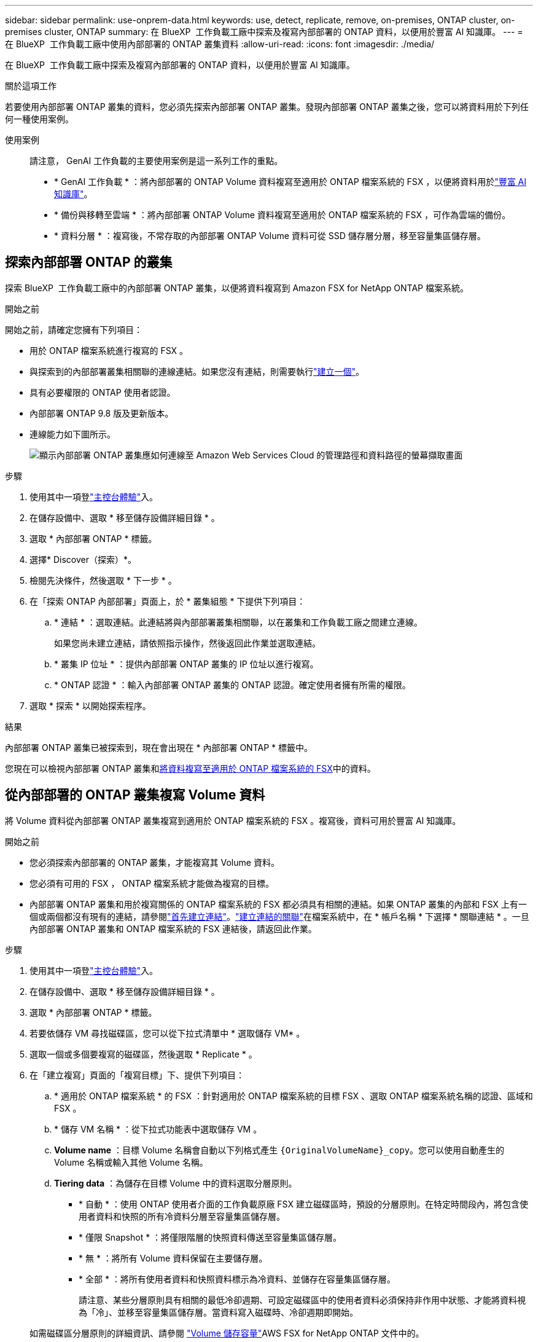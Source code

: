 ---
sidebar: sidebar 
permalink: use-onprem-data.html 
keywords: use, detect, replicate, remove, on-premises, ONTAP cluster, on-premises cluster, ONTAP 
summary: 在 BlueXP  工作負載工廠中探索及複寫內部部署的 ONTAP 資料，以便用於豐富 AI 知識庫。 
---
= 在 BlueXP  工作負載工廠中使用內部部署的 ONTAP 叢集資料
:allow-uri-read: 
:icons: font
:imagesdir: ./media/


[role="lead"]
在 BlueXP  工作負載工廠中探索及複寫內部部署的 ONTAP 資料，以便用於豐富 AI 知識庫。

.關於這項工作
若要使用內部部署 ONTAP 叢集的資料，您必須先探索內部部署 ONTAP 叢集。發現內部部署 ONTAP 叢集之後，您可以將資料用於下列任何一種使用案例。

使用案例:: 請注意， GenAI 工作負載的主要使用案例是這一系列工作的重點。
+
--
* * GenAI 工作負載 * ：將內部部署的 ONTAP Volume 資料複寫至適用於 ONTAP 檔案系統的 FSX ，以便將資料用於link:https://docs.netapp.com/us-en/workload-genai/create-knowledgebase.html["豐富 AI 知識庫"^]。
* * 備份與移轉至雲端 * ：將內部部署 ONTAP Volume 資料複寫至適用於 ONTAP 檔案系統的 FSX ，可作為雲端的備份。
* * 資料分層 * ：複寫後，不常存取的內部部署 ONTAP Volume 資料可從 SSD 儲存層分層，移至容量集區儲存層。


--




== 探索內部部署 ONTAP 的叢集

探索 BlueXP  工作負載工廠中的內部部署 ONTAP 叢集，以便將資料複寫到 Amazon FSX for NetApp ONTAP 檔案系統。

.開始之前
開始之前，請確定您擁有下列項目：

* 用於 ONTAP 檔案系統進行複寫的 FSX 。
* 與探索到的內部部署叢集相關聯的連線連結。如果您沒有連結，則需要執行link:create-link.html["建立一個"]。
* 具有必要權限的 ONTAP 使用者認證。
* 內部部署 ONTAP 9.8 版及更新版本。
* 連線能力如下圖所示。
+
image:screenshot-on-prem-connectivity.png["顯示內部部署 ONTAP 叢集應如何連線至 Amazon Web Services Cloud 的管理路徑和資料路徑的螢幕擷取畫面"]



.步驟
. 使用其中一項登link:https://docs.netapp.com/us-en/workload-setup-admin/console-experiences.html["主控台體驗"^]入。
. 在儲存設備中、選取 * 移至儲存設備詳細目錄 * 。
. 選取 * 內部部署 ONTAP * 標籤。
. 選擇* Discover（探索）*。
. 檢閱先決條件，然後選取 * 下一步 * 。
. 在「探索 ONTAP 內部部署」頁面上，於 * 叢集組態 * 下提供下列項目：
+
.. * 連結 * ：選取連結。此連結將與內部部署叢集相關聯，以在叢集和工作負載工廠之間建立連線。
+
如果您尚未建立連結，請依照指示操作，然後返回此作業並選取連結。

.. * 叢集 IP 位址 * ：提供內部部署 ONTAP 叢集的 IP 位址以進行複寫。
.. * ONTAP 認證 * ：輸入內部部署 ONTAP 叢集的 ONTAP 認證。確定使用者擁有所需的權限。


. 選取 * 探索 * 以開始探索程序。


.結果
內部部署 ONTAP 叢集已被探索到，現在會出現在 * 內部部署 ONTAP * 標籤中。

您現在可以檢視內部部署 ONTAP 叢集和<<從內部部署的 ONTAP 叢集複寫 Volume 資料,將資料複寫至適用於 ONTAP 檔案系統的 FSX>>中的資料。



== 從內部部署的 ONTAP 叢集複寫 Volume 資料

將 Volume 資料從內部部署 ONTAP 叢集複寫到適用於 ONTAP 檔案系統的 FSX 。複寫後，資料可用於豐富 AI 知識庫。

.開始之前
* 您必須探索內部部署的 ONTAP 叢集，才能複寫其 Volume 資料。
* 您必須有可用的 FSX ， ONTAP 檔案系統才能做為複寫的目標。
* 內部部署 ONTAP 叢集和用於複寫關係的 ONTAP 檔案系統的 FSX 都必須具有相關的連結。如果 ONTAP 叢集的內部和 FSX 上有一個或兩個都沒有現有的連結，請參閱link:create-link.html["首先建立連結"]。link:manage-links.html["建立連結的關聯"]在檔案系統中，在 * 帳戶名稱 * 下選擇 * 關聯連結 * 。一旦內部部署 ONTAP 叢集和 ONTAP 檔案系統的 FSX 連結後，請返回此作業。


.步驟
. 使用其中一項登link:https://docs.netapp.com/us-en/workload-setup-admin/console-experiences.html["主控台體驗"^]入。
. 在儲存設備中、選取 * 移至儲存設備詳細目錄 * 。
. 選取 * 內部部署 ONTAP * 標籤。
. 若要依儲存 VM 尋找磁碟區，您可以從下拉式清單中 * 選取儲存 VM* 。
. 選取一個或多個要複寫的磁碟區，然後選取 * Replicate * 。
. 在「建立複寫」頁面的「複寫目標」下、提供下列項目：
+
.. * 適用於 ONTAP 檔案系統 * 的 FSX ：針對適用於 ONTAP 檔案系統的目標 FSX 、選取 ONTAP 檔案系統名稱的認證、區域和 FSX 。
.. * 儲存 VM 名稱 * ：從下拉式功能表中選取儲存 VM 。
.. *Volume name* ：目標 Volume 名稱會自動以下列格式產生 `{OriginalVolumeName}_copy`。您可以使用自動產生的 Volume 名稱或輸入其他 Volume 名稱。
.. *Tiering data* ：為儲存在目標 Volume 中的資料選取分層原則。
+
*** * 自動 * ：使用 ONTAP 使用者介面的工作負載原廠 FSX 建立磁碟區時，預設的分層原則。在特定時間段內，將包含使用者資料和快照的所有冷資料分層至容量集區儲存層。
*** * 僅限 Snapshot * ：將僅限階層的快照資料傳送至容量集區儲存層。
*** * 無 * ：將所有 Volume 資料保留在主要儲存層。
*** * 全部 * ：將所有使用者資料和快照資料標示為冷資料、並儲存在容量集區儲存層。
+
請注意、某些分層原則具有相關的最低冷卻週期、可設定磁碟區中的使用者資料必須保持非作用中狀態、才能將資料視為「冷」、並移至容量集區儲存層。當資料寫入磁碟時、冷卻週期即開始。

+
如需磁碟區分層原則的詳細資訊、請參閱 link:https://docs.aws.amazon.com/fsx/latest/ONTAPGuide/volume-storage-capacity.html#data-tiering-policy["Volume 儲存容量"^]AWS FSX for NetApp ONTAP 文件中的。



.. * 最大傳輸速率 * ：選取 * 受限 * ，然後在 MIB/s 中輸入最大傳輸限制或者、選取 * 無限 * 。
+
如果沒有限制，網路和應用程式的效能可能會下降。或者、我們建議為 ONTAP 檔案系統的關鍵工作負載（例如主要用於災難恢復的工作負載）提供不限傳輸率的 FSX 。



. 在複寫設定下、提供下列項目：
+
.. * 複寫間隔 * ：選取快照從來源磁碟區傳輸到目標磁碟區的頻率。
.. * 長期保留 * ：可選擇啟用快照以進行長期保留。
+
如果您啟用長期保留、請選取現有原則或建立新原則、以定義要複寫的快照和要保留的數量。

+
*** 對於現有原則，請選取 * 選擇現有原則 * ，然後從下拉式功能表中選取現有原則。
*** 對於新原則，請選取 * 建立新原則 * ，並提供下列項目：
+
**** * 原則名稱 * ：輸入原則名稱。
**** * Snapshot Policies * ：在表格中、選取快照原則頻率和要保留的複本數量。您可以選取多個快照原則。






. 選擇* Create *（建立*）。


.結果
複寫關係會出現在 ONTAP 檔案系統的目標 FSX 的 * 複寫關係 * 索引標籤中。



== 從 BlueXP  工作負載工廠移除內部部署 ONTAP 叢集

視需要從 BlueXP  工作負載工廠移除內部部署 ONTAP 叢集。

.開始之前
移除叢集之前，您必須link:delete-replication.html["刪除所有現有的複寫關係"]先移除內部部署 ONTAP 叢集中的任何磁碟區，才能避免關係中斷。

.步驟
. 使用其中一項登link:https://docs.netapp.com/us-en/workload-setup-admin/console-experiences.html["主控台體驗"^]入。
. 在儲存設備中、選取 * 移至儲存設備詳細目錄 * 。
. 選取 * 內部部署 ONTAP * 標籤。
. 選取要移除的內部部署 ONTAP 叢集。
. 選取「三點」功能表，然後選取 * 從工作負載原廠移除 * 。


.結果
內部部署 ONTAP 叢集已從 BlueXP  工作負載工廠移除。
